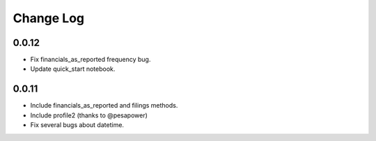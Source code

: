 Change Log
===========

0.0.12
------
- Fix financials_as_reported frequency bug.
- Update quick_start notebook.


0.0.11
------
- Include financials_as_reported and filings methods.
- Include profile2 (thanks to @pesapower)
- Fix several bugs about datetime.
